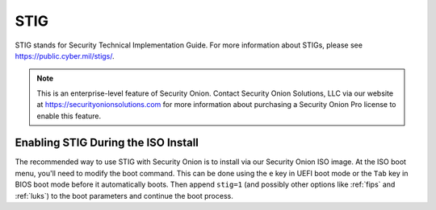 .. _stig:

STIG  
====

STIG stands for Security Technical Implementation Guide. For more information about STIGs, please see https://public.cyber.mil/stigs/.

.. note::

    This is an enterprise-level feature of Security Onion. Contact Security Onion Solutions, LLC via our website at https://securityonionsolutions.com for more information about purchasing a Security Onion Pro license to enable this feature.

Enabling STIG During the ISO Install   
------------------------------------

The recommended way to use STIG with Security Onion is to install via our Security Onion ISO image. At the ISO boot menu, you'll need to modify the boot command. This can be done using the ``e`` key in UEFI boot mode or the ``Tab`` key in BIOS boot mode before it automatically boots. Then append ``stig=1`` (and possibly other options like :ref:`fips` and :ref:`luks`) to the boot parameters and continue the boot process.
